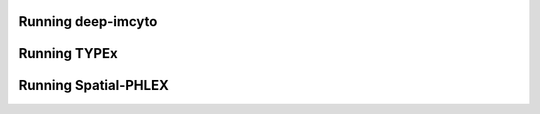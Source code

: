 Running deep-imcyto
-------------------

Running TYPEx
-------------

Running Spatial-PHLEX
---------------------

